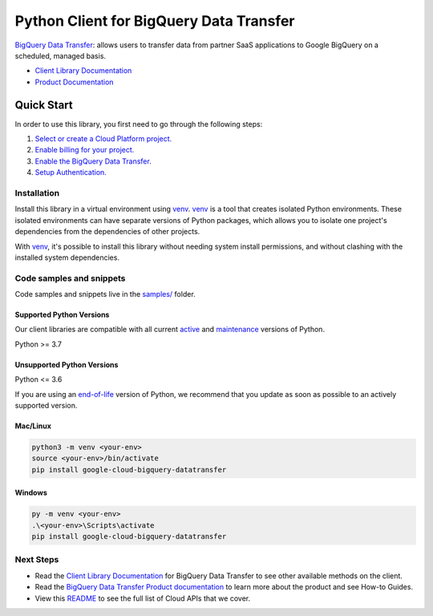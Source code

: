 Python Client for BigQuery Data Transfer
========================================

|stable| |pypi| |versions|

`BigQuery Data Transfer`_: allows users to transfer data from partner SaaS applications to Google BigQuery on a scheduled, managed basis.

- `Client Library Documentation`_
- `Product Documentation`_

.. |stable| image:: https://img.shields.io/badge/support-stable-gold.svg
   :target: https://github.com/googleapis/google-cloud-python/blob/main/README.rst#stability-levels
.. |pypi| image:: https://img.shields.io/pypi/v/google-cloud-bigquery-datatransfer.svg
   :target: https://pypi.org/project/google-cloud-bigquery-datatransfer/
.. |versions| image:: https://img.shields.io/pypi/pyversions/google-cloud-bigquery-datatransfer.svg
   :target: https://pypi.org/project/google-cloud-bigquery-datatransfer/
.. _BigQuery Data Transfer: https://cloud.google.com/bigquery/transfer/
.. _Client Library Documentation: https://cloud.google.com/python/docs/reference/bigquerydatatransfer/latest/summary_overview
.. _Product Documentation:  https://cloud.google.com/bigquery/transfer/

Quick Start
-----------

In order to use this library, you first need to go through the following steps:

1. `Select or create a Cloud Platform project.`_
2. `Enable billing for your project.`_
3. `Enable the BigQuery Data Transfer.`_
4. `Setup Authentication.`_

.. _Select or create a Cloud Platform project.: https://console.cloud.google.com/project
.. _Enable billing for your project.: https://cloud.google.com/billing/docs/how-to/modify-project#enable_billing_for_a_project
.. _Enable the BigQuery Data Transfer.:  https://cloud.google.com/bigquery/transfer/
.. _Setup Authentication.: https://googleapis.dev/python/google-api-core/latest/auth.html

Installation
~~~~~~~~~~~~

Install this library in a virtual environment using `venv`_. `venv`_ is a tool that
creates isolated Python environments. These isolated environments can have separate
versions of Python packages, which allows you to isolate one project's dependencies
from the dependencies of other projects.

With `venv`_, it's possible to install this library without needing system
install permissions, and without clashing with the installed system
dependencies.

.. _`venv`: https://docs.python.org/3/library/venv.html


Code samples and snippets
~~~~~~~~~~~~~~~~~~~~~~~~~

Code samples and snippets live in the `samples/`_ folder.

.. _samples/: https://github.com/googleapis/google-cloud-python/tree/main/packages/google-cloud-bigquery-datatransfer/samples


Supported Python Versions
^^^^^^^^^^^^^^^^^^^^^^^^^
Our client libraries are compatible with all current `active`_ and `maintenance`_ versions of
Python.

Python >= 3.7

.. _active: https://devguide.python.org/devcycle/#in-development-main-branch
.. _maintenance: https://devguide.python.org/devcycle/#maintenance-branches

Unsupported Python Versions
^^^^^^^^^^^^^^^^^^^^^^^^^^^
Python <= 3.6

If you are using an `end-of-life`_
version of Python, we recommend that you update as soon as possible to an actively supported version.

.. _end-of-life: https://devguide.python.org/devcycle/#end-of-life-branches

Mac/Linux
^^^^^^^^^

.. code-block:: console

    python3 -m venv <your-env>
    source <your-env>/bin/activate
    pip install google-cloud-bigquery-datatransfer


Windows
^^^^^^^

.. code-block:: console

    py -m venv <your-env>
    .\<your-env>\Scripts\activate
    pip install google-cloud-bigquery-datatransfer

Next Steps
~~~~~~~~~~

-  Read the `Client Library Documentation`_ for BigQuery Data Transfer
   to see other available methods on the client.
-  Read the `BigQuery Data Transfer Product documentation`_ to learn
   more about the product and see How-to Guides.
-  View this `README`_ to see the full list of Cloud
   APIs that we cover.

.. _BigQuery Data Transfer Product documentation:  https://cloud.google.com/bigquery/transfer/
.. _README: https://github.com/googleapis/google-cloud-python/blob/main/README.rst
